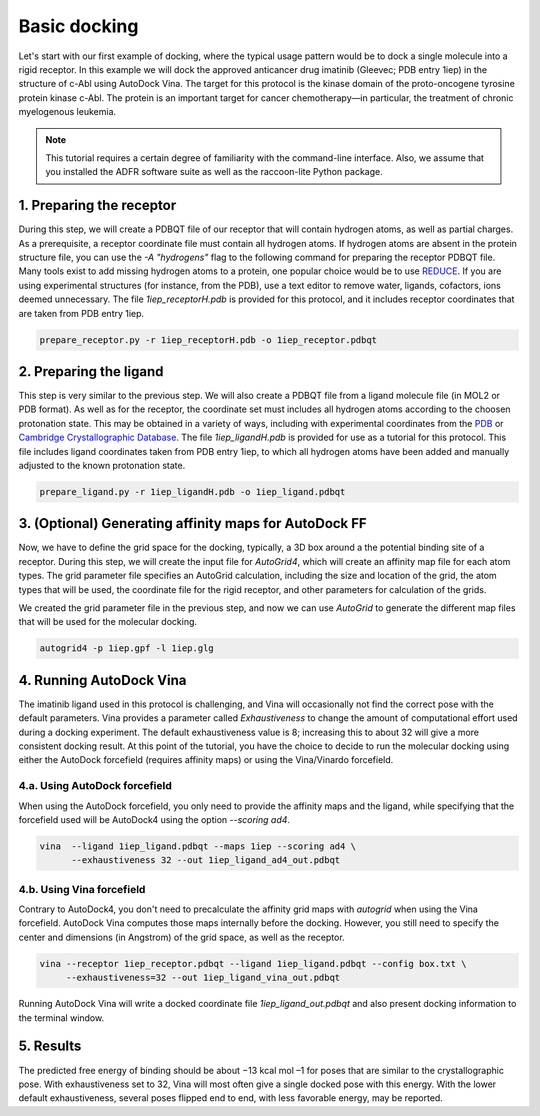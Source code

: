 Basic docking
=============

Let's start with our first example of docking, where the typical usage pattern would be to dock a single molecule into a rigid receptor. In this example we will dock the approved anticancer drug imatinib (Gleevec; PDB entry 1iep) in the structure of c-Abl using AutoDock Vina. The target for this protocol is the kinase domain of the proto-oncogene tyrosine protein kinase c-Abl. The protein is an important target for cancer chemotherapy—in particular, the treatment of chronic myelogenous leukemia.

.. note::
	This tutorial requires a certain degree of familiarity with the command-line interface. Also, we assume that you installed the ADFR software suite as well as the raccoon-lite Python package.

1. Preparing the receptor
-------------------------

During this step, we will create a PDBQT file of our receptor that will contain hydrogen atoms, as well as partial charges. As a prerequisite, a receptor coordinate file must contain all hydrogen atoms. If hydrogen atoms are absent in the protein structure file, you can use the `-A "hydrogens"` flag to the following command for preparing the receptor PDBQT file. Many tools exist to add missing hydrogen atoms to a protein, one popular choice would be to use `REDUCE <http://kinemage.biochem.duke.edu/software/reduce.php>`_. If you are using experimental structures (for instance, from the PDB), use a text editor to remove water, ligands, cofactors, ions deemed unnecessary. The file `1iep_receptorH.pdb` is provided for this protocol, and it includes receptor coordinates that are taken from PDB entry 1iep.

.. code-block:: bash

	prepare_receptor.py -r 1iep_receptorH.pdb -o 1iep_receptor.pdbqt


2. Preparing the ligand
-----------------------

This step is very similar to the previous step. We will also create a PDBQT file from a ligand molecule file (in MOL2 or PDB format). As well as for the receptor, the coordinate set must includes all hydrogen atoms according to the choosen protonation state. This may be obtained in a variety of ways, including with experimental coordinates from the `PDB <https://www.rcsb.org>`_ or `Cambridge Crystallographic Database <http://www.ccdc.cam.ac.uk>`_. The file `1iep_ligandH.pdb` is provided for use as a tutorial for this protocol. This file includes ligand coordinates taken from PDB entry 1iep, to which all hydrogen atoms have been added and manually adjusted to the known protonation state.

.. code-block:: bash

	prepare_ligand.py -r 1iep_ligandH.pdb -o 1iep_ligand.pdbqt


3. (Optional) Generating affinity maps for AutoDock FF
------------------------------------------------------

Now, we have to define the grid space for the docking, typically, a 3D box around a the potential binding site of a receptor. During this step, we will create the input file for `AutoGrid4`, which will create an affinity map file for each atom types. The grid parameter file specifies an AutoGrid calculation, including the size and location of the grid, the atom types that will be used, the coordinate file for the rigid receptor, and other parameters for calculation of the grids.

.. code-block:: console
	:caption: Content of the grid parameter file (**1iep.gpf**) for the receptor c-Abl (**1iep_receptor.pdbqt**)

	npts 40 46 40                        # num.grid points in xyz
	gridfld 1iep.maps.fld                # grid_data_file
	spacing 0.375                        # spacing(A)
	receptor_types A C HD N OA SA        # receptor atom types
	ligand_types A C NA OA N HD          # ligand atom types
	receptor 1iep_receptor.pdbqt         # macromolecule
	gridcenter 15.19 53.903 16.917       # xyz-coordinates or auto
	smooth 0.5                           # store minimum energy w/in rad(A)
	map 1iep.A.map                       # atom-specific affinity map
	map 1iep.C.map                       # atom-specific affinity map
	map 1iep.NA.map                      # atom-specific affinity map
	map 1iep.OA.map                      # atom-specific affinity map
	map 1iep.N.map                       # atom-specific affinity map
	map 1iep.HD.map                      # atom-specific affinity map
	elecmap 1iep.e.map                   # electrostatic potential map
	dsolvmap 1iep.d.map                  # desolvation potential map
	dielectric -0.1465                   # <0, AD4 distance-dep.diel;>0, constant

We created the grid parameter file in the previous step, and now we can use `AutoGrid` to generate the different map files that will be used for the molecular docking.

.. code-block:: bash

	autogrid4 -p 1iep.gpf -l 1iep.glg

4. Running AutoDock Vina
------------------------

The imatinib ligand used in this protocol is challenging, and Vina will occasionally not find the correct pose with the default parameters. Vina provides a parameter called `Exhaustiveness` to change the amount of computational effort used during a docking experiment. The default exhaustiveness value is 8; increasing this to about 32 will give a more consistent docking result. At this point of the tutorial, you have the choice to decide to run the molecular docking using either the AutoDock forcefield (requires affinity maps) or using the Vina/Vinardo forcefield.

4.a. Using AutoDock forcefield
______________________________

When using the AutoDock forcefield, you only need to provide the affinity maps and the ligand, while specifying that the forcefield used will be AutoDock4 using the option `--scoring ad4`.

.. code-block:: bash

	vina  --ligand 1iep_ligand.pdbqt --maps 1iep --scoring ad4 \
	      --exhaustiveness 32 --out 1iep_ligand_ad4_out.pdbqt

4.b. Using Vina forcefield
__________________________

Contrary to AutoDock4, you don't need to precalculate the affinity grid maps with `autogrid` when using the Vina forcefield. AutoDock Vina computes those maps internally before the docking. However, you still need to specify the center and dimensions (in Angstrom) of the grid space, as well as the receptor.

.. code-block:: console
	:caption: Content of the config file (**box.txt**) for AutoDock Vina

	center_x = 15.19
	center_y = 53.903
	center_z = 16.917
	size_x = 15.0
	size_y = 17.25
	size_z = 15.0

.. code-block:: bash

	vina --receptor 1iep_receptor.pdbqt --ligand 1iep_ligand.pdbqt --config box.txt \
	     --exhaustiveness=32 --out 1iep_ligand_vina_out.pdbqt

Running AutoDock Vina will write a docked coordinate file `1iep_ligand_out.pdbqt` and also present docking information to the terminal window.

5. Results
----------

The predicted free energy of binding should be about −13 kcal mol –1 for poses that are similar to the crystallographic pose. With exhaustiveness set to 32, Vina will most often give a single docked pose with this energy. With the lower default exhaustiveness, several poses flipped end to end, with less favorable energy, may be reported.
